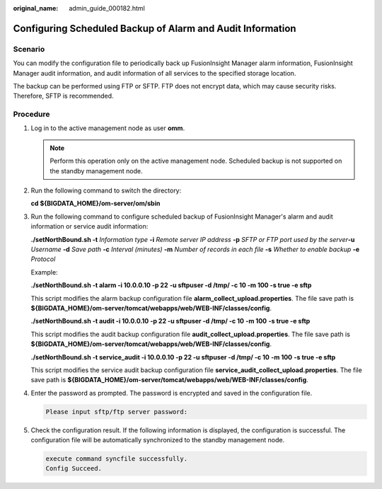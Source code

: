 :original_name: admin_guide_000182.html

.. _admin_guide_000182:

Configuring Scheduled Backup of Alarm and Audit Information
===========================================================

Scenario
--------

You can modify the configuration file to periodically back up FusionInsight Manager alarm information, FusionInsight Manager audit information, and audit information of all services to the specified storage location.

The backup can be performed using FTP or SFTP. FTP does not encrypt data, which may cause security risks. Therefore, SFTP is recommended.

Procedure
---------

#. Log in to the active management node as user **omm**.

   .. note::

      Perform this operation only on the active management node. Scheduled backup is not supported on the standby management node.

#. Run the following command to switch the directory:

   **cd ${BIGDATA_HOME}/om-server/om/sbin**

#. Run the following command to configure scheduled backup of FusionInsight Manager's alarm and audit information or service audit information:

   **./setNorthBound.sh -t** *Information type* **-i** *Remote server IP address* **-p** *SFTP or FTP port used by the server*\ **-u** *Username* **-d** *Save path* **-c** *Interval (minutes)* **-m** *Number of records in each file* **-s** *Whether to enable backup* **-e** *Protocol*

   Example:

   **./setNorthBound.sh -t alarm -i 10.0.0.10 -p 22** **-u sftpuser -d /tmp/ -c 10 -m 100 -s true -e sftp**

   This script modifies the alarm backup configuration file **alarm_collect_upload.properties**. The file save path is **${BIGDATA_HOME}/om-server/tomcat/webapps/web/WEB-INF/classes/config**.

   **./setNorthBound.sh -t audit -i 10.0.0.10 -p 22 -u sftpuser -d /tmp/ -c 10** **-m 100** **-s true -e sftp**

   This script modifies the audit backup configuration file **audit_collect_upload.properties**. The file save path is **${BIGDATA_HOME}/om-server/tomcat/webapps/web/WEB-INF/classes/config**.

   **./setNorthBound.sh -t service_audit -i 10.0.0.10 -p 22 -u sftpuser -d /tmp/ -c 10** **-m 100** **-s true -e sftp**

   This script modifies the service audit backup configuration file **service_audit_collect_upload.properties**. The file save path is **${BIGDATA_HOME}/om-server/tomcat/webapps/web/WEB-INF/classes/config**.

#. Enter the password as prompted. The password is encrypted and saved in the configuration file.

   .. code-block::

      Please input sftp/ftp server password:

#. Check the configuration result. If the following information is displayed, the configuration is successful. The configuration file will be automatically synchronized to the standby management node.

   .. code-block::

      execute command syncfile successfully.
      Config Succeed.

